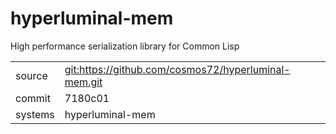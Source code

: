 * hyperluminal-mem

High performance serialization library for Common Lisp

|---------+-------------------------------------------|
| source  | git:https://github.com/cosmos72/hyperluminal-mem.git   |
| commit  | 7180c01  |
| systems | hyperluminal-mem |
|---------+-------------------------------------------|

